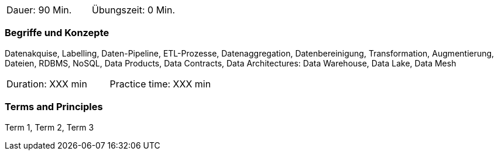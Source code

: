 // tag::DE[]
|===
| Dauer: 90 Min. | Übungszeit: 0 Min.
|===

=== Begriffe und Konzepte
Datenakquise, Labelling, Daten-Pipeline, ETL-Prozesse, Datenaggregation, Datenbereinigung, Transformation, Augmentierung, Dateien, RDBMS, NoSQL, Data Products, Data Contracts, Data Architectures: Data Warehouse, Data Lake, Data Mesh

// end::DE[]

// tag::EN[]
|===
| Duration: XXX min | Practice time: XXX min
|===

=== Terms and Principles
Term 1, Term 2, Term 3
// end::EN[]
